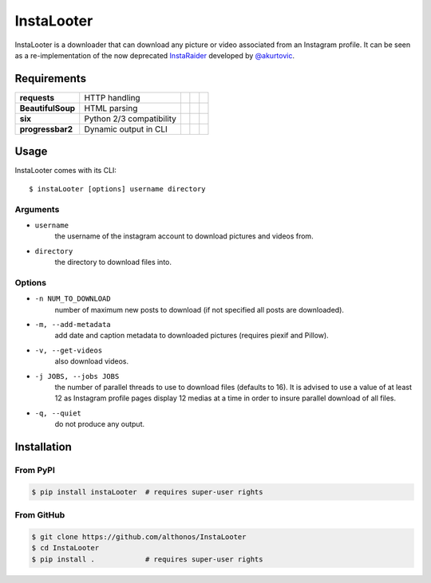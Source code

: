 InstaLooter |Starme|
====================

InstaLooter is a downloader that can download any picture or video associated
from an Instagram profile. It can be seen as a re-implementation of the now
deprecated `InstaRaider <https://github.com/akurtovic/InstaRaider>`_ developed by
`@akurtovic <https://github.com/akurtovic>`_.



Requirements
------------

+-------------------+----------------------------+----------------------+------------------------+-------------------------+
| **requests**      |  HTTP handling             | |PyPI requests|      | |Source requests|      | |License requests|      |
+-------------------+----------------------------+----------------------+------------------------+-------------------------+
| **BeautifulSoup** |  HTML parsing              | |PyPI BeautifulSoup| | |Source BeautifulSoup| | |License BeautifulSoup| |
+-------------------+----------------------------+----------------------+------------------------+-------------------------+
| **six**           |  Python 2/3 compatibility  | |PyPI six|           | |Source six|           | |License six|           |
+-------------------+----------------------------+----------------------+------------------------+-------------------------+
| **progressbar2**  |  Dynamic output in CLI     | |PyPI progressbar2|  | |Source progressbar2|  | |License progressbar2|  |
+-------------------+----------------------------+----------------------+------------------------+-------------------------+

Usage
-----

InstaLooter comes with its CLI::

    $ instaLooter [options] username directory
    
Arguments
^^^^^^^^^
- ``username``
    the username of the instagram account to download pictures and videos from.
- ``directory``
    the directory to download files into.

Options
^^^^^^^
- ``-n NUM_TO_DOWNLOAD``
    number of maximum new posts to download (if not specified all posts are downloaded).
- ``-m, --add-metadata``
    add date and caption metadata to downloaded pictures (requires piexif and Pillow).
- ``-v, --get-videos``
    also download videos.
- ``-j JOBS, --jobs JOBS``
    the number of parallel threads to use to download files (defaults to 16). It is 
    advised to use a value of at least 12 as Instagram profile pages display 12 medias
    at a time in order to insure parallel download of all files.
- ``-q, --quiet``
    do not produce any output.


Installation
------------

From PyPI
^^^^^^^^^
.. code::

    $ pip install instaLooter  # requires super-user rights
    
From GitHub
^^^^^^^^^^^
.. code::

    $ git clone https://github.com/althonos/InstaLooter
    $ cd InstaLooter
    $ pip install .            # requires super-user rights
    

.. |Starme| image:: https://img.shields.io/github/stars/althonos/InstaLooter.svg?style=social&label=Star   
   :target: https://github.com/althonos/InstaLooter

.. |PyPI requests| image:: https://img.shields.io/pypi/v/requests.svg
   :target: https://pypi.python.org/pypi/requests
  
.. |PyPI BeautifulSoup| image:: https://img.shields.io/pypi/v/beautifulsoup4.svg
   :target: https://pypi.python.org/pypi/beautifulsoup4

.. |PyPI six| image:: https://img.shields.io/pypi/v/six.svg
   :target: https://pypi.python.org/pypi/six
   
.. |PyPI progressbar2| image:: https://img.shields.io/pypi/v/progressbar2.svg
   :target: https://pypi.python.org/pypi/progressbar2
    
.. |Source requests| image:: https://img.shields.io/badge/source-GitHub-green.svg?maxAge=3600   
   :target: https://github.com/kennethreitz/requests

.. |Source BeautifulSoup| image:: https://img.shields.io/badge/source-Launchpad-orange.svg?maxAge=3600   
   :target: https://launchpad.net/beautifulsoup

.. |Source six| image:: https://img.shields.io/badge/source-Bitbucket-blue.svg?maxAge=3600
   :target: https://bitbucket.org/gutworth/six
   
.. |Source progressbar2| image:: https://img.shields.io/badge/source-GitHub-green.svg?maxAge=3600&width=40 
   :target: https://github.com/WoLpH/python-progressbar
   
.. |License requests| image:: https://img.shields.io/pypi/l/requests.svg  
   :target: https://opensource.org/licenses/Apache-2.0
   
.. |License BeautifulSoup| image:: https://img.shields.io/pypi/l/BeautifulSoup4.svg
   :target: https://opensource.org/licenses/MIT   
     
.. |License six| image:: https://img.shields.io/pypi/l/BeautifulSoup4.svg
   :target: https://opensource.org/licenses/MIT

.. |License progressbar2| image:: https://img.shields.io/pypi/l/progressbar2.svg
   :target: https://opensource.org/licenses/BSD-3-Clause
   
